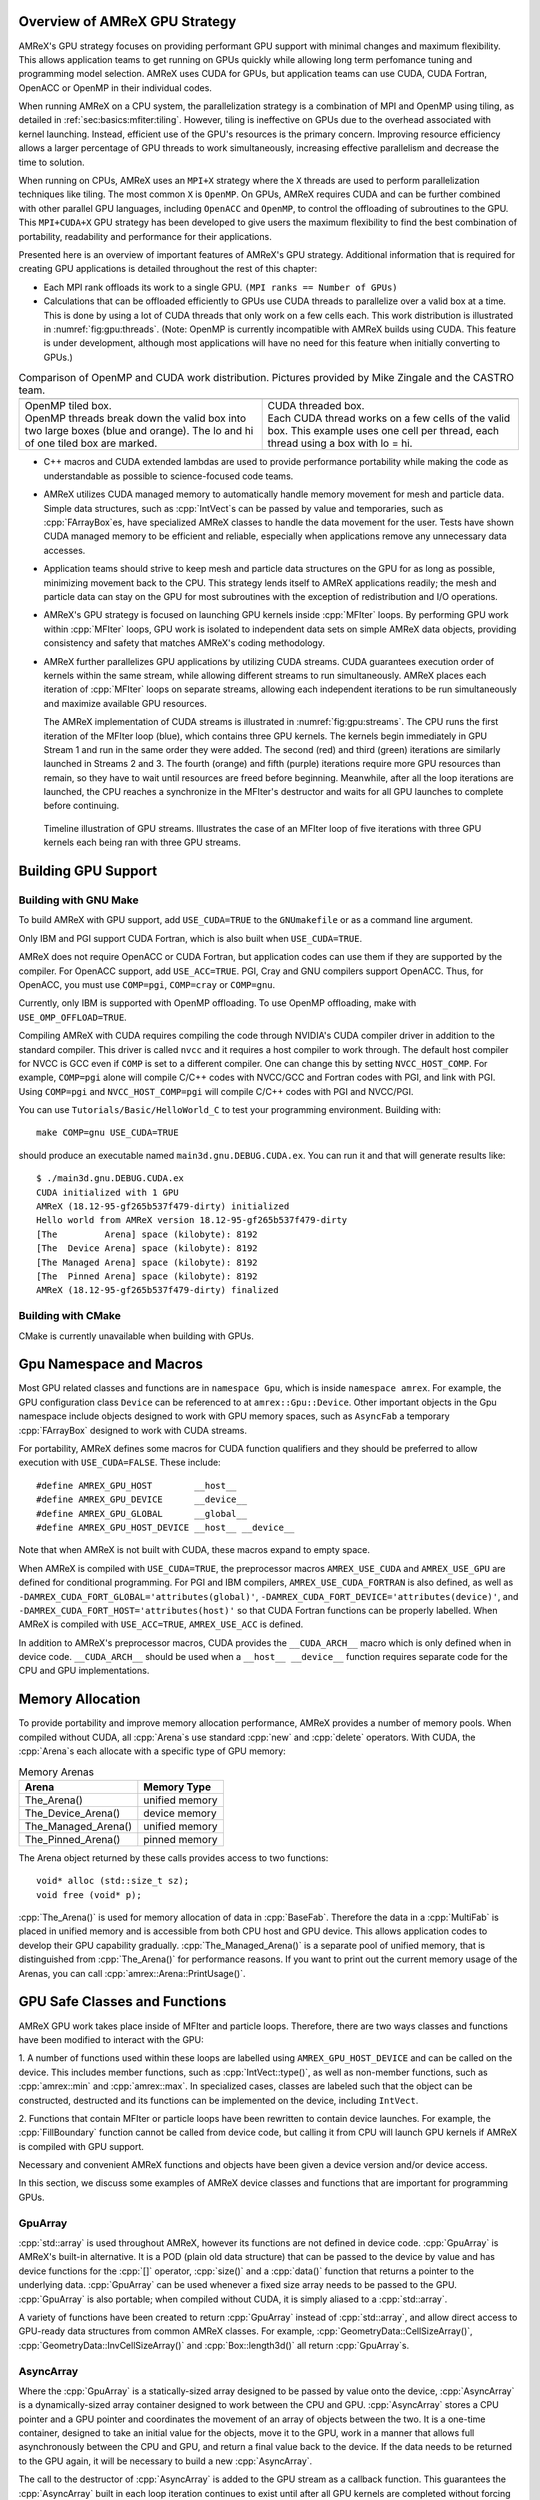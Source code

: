 .. role:: cpp(code)
   :language: c++

.. role:: fortran(code)
   :language: fortran

.. _sec:gpu:overview:

Overview of AMReX GPU Strategy
==============================

AMReX's GPU strategy focuses on providing performant GPU support
with minimal changes and maximum flexibility.  This allows 
application teams to get running on GPUs quickly while allowing
long term perfomance tuning and programming model selection.  AMReX
uses CUDA for GPUs, but application teams can use CUDA, CUDA 
Fortran, OpenACC or OpenMP in their individual codes.

When running AMReX on a CPU system, the parallelization strategy is a
combination of MPI and OpenMP using tiling, as detailed in
:ref:`sec:basics:mfiter:tiling`. However, tiling is ineffective on GPUs
due to the overhead associated with kernel launching.  Instead, 
efficient use of the GPU's resources is the primary concern.  Improving
resource efficiency allows a larger percentage of GPU threads to work
simultaneously, increasing effective parallelism and decrease the time
to solution. 

When running on CPUs, AMReX uses an ``MPI+X`` strategy where the ``X``
threads are used to perform parallelization techniques like tiling.
The most common ``X`` is ``OpenMP``.  On GPUs, AMReX requires CUDA and
can be further combined with other parallel GPU languages, including
``OpenACC`` and ``OpenMP``, to control the offloading of subroutines
to the GPU.  This ``MPI+CUDA+X`` GPU strategy has been developed
to give users the maximum flexibility to find the best combination of
portability, readability and performance for their applications. 

Presented here is an overview of important features of AMReX's GPU strategy.
Additional information that is required for creating GPU applications is
detailed throughout the rest of this chapter: 

- Each MPI rank offloads its work to a single GPU. ``(MPI ranks == Number of GPUs)`` 

- Calculations that can be offloaded efficiently to GPUs use CUDA threads
  to parallelize over a valid box at a time.  This is done by using a lot
  of CUDA threads that only work on a few cells each. This work
  distribution is illustrated in :numref:`fig:gpu:threads`.
  (Note: OpenMP is currently incompatible with AMReX builds using CUDA.
  This feature is under development, although most applications will 
  have no need for this feature when initially converting to GPUs.)

.. |a| image:: ./GPU/gpu_2.png
       :width: 100%

.. |b| image:: ./GPU/gpu_3.png
       :width: 100%

.. _fig:gpu:threads:

.. table:: Comparison of OpenMP and CUDA work distribution. Pictures provided by Mike Zingale and the CASTRO team.

   +-----------------------------------------------------+------------------------------------------------------+
   |                        |a|                          |                        |b|                           |
   +-----------------------------------------------------+------------------------------------------------------+
   | | OpenMP tiled box.                                 | | CUDA threaded box.                                 |
   | | OpenMP threads break down the valid box           | | Each CUDA thread works on a few cells of the       |
   |   into two large boxes (blue and orange).           |   valid box. This example uses one cell per          |
   |   The lo and hi of one tiled box are marked.        |   thread, each thread using a box with lo = hi.      |
   +-----------------------------------------------------+------------------------------------------------------+

- C++ macros and CUDA extended lambdas are used to provide performance
  portability while making the code as understandable as possible to
  science-focused code teams.

- AMReX utilizes CUDA managed memory to automatically handle memory 
  movement for mesh and particle data.  Simple data structures, such
  as :cpp:`IntVect`\s can be passed by value and temporaries, such as
  :cpp:`FArrayBox`\es, have specialized AMReX classes to handle the
  data movement for the user.  Tests have shown CUDA managed memory
  to be efficient and reliable, especially when applications remove
  any unnecessary data accesses.

- Application teams should strive to keep mesh and particle data structures
  on the GPU for as long as possible, minimizing movement back to the CPU.
  This strategy lends itself to AMReX applications readily; the mesh and
  particle data can stay on the GPU for most subroutines with the exception
  of redistribution and I/O operations.

- AMReX's GPU strategy is focused on launching GPU kernels inside 
  :cpp:`MFIter` loops.  By performing GPU work within :cpp:`MFIter`
  loops, GPU work is isolated to independent data sets on simple AMReX data
  objects, providing consistency and safety that matches AMReX's coding
  methodology.

- AMReX further parallelizes GPU applications by utilizing CUDA streams.
  CUDA guarantees execution order of kernels within the same stream, while
  allowing different streams to run simultaneously. AMReX places each iteration
  of :cpp:`MFIter` loops on separate streams, allowing each independent
  iterations to be run simultaneously and maximize available GPU resources.

  The AMReX implementation of CUDA streams is illustrated in :numref:`fig:gpu:streams`.
  The CPU runs the first iteration of the MFIter loop (blue), which contains three
  GPU kernels.  The kernels begin immediately in GPU Stream 1 and run in the same
  order they were added. The second (red) and third (green) iterations are similarly
  launched in Streams 2 and 3. The fourth (orange) and fifth (purple) iterations
  require more GPU resources than remain, so they have to wait until resources are
  freed before beginning. Meanwhile, after all the loop iterations are launched, the
  CPU reaches a synchronize in the MFIter's destructor and waits for all GPU launches
  to complete before continuing. 

.. raw:: latex

   \begin{center}

.. _fig:gpu:streams:

.. figure:: ./GPU/Streams.png

   Timeline illustration of GPU streams. Illustrates the case of an
   MFIter loop of five iterations with three GPU kernels each being
   ran with three GPU streams.

.. raw:: latex

   \end{center}

.. _sec:gpu:build:

Building GPU Support
====================

Building with GNU Make
----------------------

To build AMReX with GPU support, add ``USE_CUDA=TRUE`` to the 
``GNUmakefile`` or as a command line argument.

Only IBM and PGI support CUDA Fortran, which is also built when
``USE_CUDA=TRUE``.

AMReX does not require OpenACC or CUDA Fortran, but application codes
can use them if they are supported by the compiler.  For OpenACC support, add
``USE_ACC=TRUE``.  PGI, Cray and GNU compilers support OpenACC.  Thus, 
for OpenACC, you must use ``COMP=pgi``, ``COMP=cray`` or ``COMP=gnu``.

Currently, only IBM is supported with OpenMP offloading. To use OpenMP
offloading, make with ``USE_OMP_OFFLOAD=TRUE``.

Compiling AMReX with CUDA requires compiling the code through NVIDIA's 
CUDA compiler driver in addition to the standard compiler.  This driver
is called ``nvcc`` and it requires a host compiler to work through. 
The default host compiler for NVCC is GCC even if ``COMP`` is set to 
a different compiler.  One can change this by setting ``NVCC_HOST_COMP``.
For example, ``COMP=pgi`` alone will compile C/C++ codes with NVCC/GCC
and Fortran codes with PGI, and link with PGI.  Using ``COMP=pgi`` and 
``NVCC_HOST_COMP=pgi`` will compile C/C++ codes with PGI and NVCC/PGI.

You can use ``Tutorials/Basic/HelloWorld_C`` to test your programming
environment.  Building with:

.. highlight:: console

::

   make COMP=gnu USE_CUDA=TRUE

should produce an executable named ``main3d.gnu.DEBUG.CUDA.ex``.  You
can run it and that will generate results like:

.. highlight:: console

::

   $ ./main3d.gnu.DEBUG.CUDA.ex 
   CUDA initialized with 1 GPU
   AMReX (18.12-95-gf265b537f479-dirty) initialized
   Hello world from AMReX version 18.12-95-gf265b537f479-dirty
   [The         Arena] space (kilobyte): 8192
   [The  Device Arena] space (kilobyte): 8192
   [The Managed Arena] space (kilobyte): 8192
   [The  Pinned Arena] space (kilobyte): 8192
   AMReX (18.12-95-gf265b537f479-dirty) finalized

Building with CMake
-------------------

CMake is currently unavailable when building with GPUs.

.. ===================================================================

.. _sec:gpu:namespace:

Gpu Namespace and Macros
========================

Most GPU related classes and functions are in ``namespace Gpu``,
which is inside ``namespace amrex``. For example, the GPU configuration
class ``Device`` can be referenced to at ``amrex::Gpu::Device``. Other
important objects in the Gpu namespace include objects designed to work
with GPU memory spaces, such as ``AsyncFab`` a temporary
:cpp:`FArrayBox` designed to work with CUDA streams. 

For portability, AMReX defines some macros for CUDA function qualifiers
and they should be preferred to allow execution with ``USE_CUDA=FALSE``.
These include:

.. highlight:: c++

::

   #define AMREX_GPU_HOST        __host__
   #define AMREX_GPU_DEVICE      __device__
   #define AMREX_GPU_GLOBAL      __global__
   #define AMREX_GPU_HOST_DEVICE __host__ __device__

Note that when AMReX is not built with CUDA, these macros expand to
empty space.

When AMReX is compiled with ``USE_CUDA=TRUE``, the preprocessor 
macros ``AMREX_USE_CUDA`` and ``AMREX_USE_GPU`` are defined for 
conditional programming.  For PGI and IBM compilers, 
``AMREX_USE_CUDA_FORTRAN`` is also defined, as well as
``-DAMREX_CUDA_FORT_GLOBAL='attributes(global)'``,
``-DAMREX_CUDA_FORT_DEVICE='attributes(device)'``, and
``-DAMREX_CUDA_FORT_HOST='attributes(host)'`` so that CUDA Fortran
functions can be properly labelled.  When AMReX is compiled with
``USE_ACC=TRUE``, ``AMREX_USE_ACC`` is defined.

In addition to AMReX's preprocessor macros, CUDA provides the 
``__CUDA_ARCH__`` macro which is only defined when in device code.
``__CUDA_ARCH__`` should be used when a ``__host__ __device__``
function requires separate code for the CPU and GPU implementations.

.. ===================================================================

.. _sec:gpu:memory:

Memory Allocation
=================

To provide portability and improve memory allocation performance,
AMReX provides a number of memory pools.  When compiled without
CUDA, all :cpp:`Arena`\ s use standard :cpp:`new` and :cpp:`delete`
operators. With CUDA, the :cpp:`Arena`\ s each allocate with a
specific type of GPU memory:

.. raw:: latex

    \begin{center}

.. _tab:gpu:arena:

.. table:: Memory Arenas

    +---------------------+------------------+
    | Arena               |    Memory Type   |
    +=====================+==================+
    | The_Arena()         |  unified memory  | 
    +---------------------+------------------+
    | The_Device_Arena()  |  device memory   | 
    +---------------------+------------------+
    | The_Managed_Arena() |  unified memory  | 
    +---------------------+------------------+
    | The_Pinned_Arena()  |  pinned memory   | 
    +---------------------+------------------+

.. raw:: latex

    \end{center}

The Arena object returned by these calls provides access
to two functions:

.. highlight:: c++

::

   void* alloc (std::size_t sz);
   void free (void* p);

:cpp:`The_Arena()` is used for memory allocation of data in
:cpp:`BaseFab`.  Therefore the data in a :cpp:`MultiFab` is placed in
unified memory and is accessible from both CPU host and GPU device.  
This allows application codes to develop their GPU capability
gradually.  :cpp:`The_Managed_Arena()` is a separate pool of
unified memory, that is distinguished from :cpp:`The_Arena()` for 
performance reasons.  If you want to print out the current memory usage
of the Arenas, you can call :cpp:`amrex::Arena::PrintUsage()`.

.. ===================================================================

.. _sec:gpu:classes:

GPU Safe Classes and Functions
==============================

AMReX GPU work takes place inside of MFIter and particle loops. 
Therefore, there are two ways classes and functions have been modified 
to interact with the GPU: 

1. A number of functions used within these loops are labelled using
``AMREX_GPU_HOST_DEVICE`` and can be called on the device. This includes member 
functions, such as :cpp:`IntVect::type()`, as well as non-member functions,
such as :cpp:`amrex::min` and :cpp:`amrex::max`. In specialized cases,
classes are labeled such that the object can be constructed, destructed 
and its functions can be implemented on the device, including ``IntVect``.

2. Functions that contain MFIter or particle loops have been rewritten
to contain device launches. For example, the :cpp:`FillBoundary`
function cannot be called from device code, but calling it from
CPU will launch GPU kernels if AMReX is compiled with GPU support. 

Necessary and convenient AMReX functions and objects have been given a device
version and/or device access.

In this section, we discuss some examples of AMReX device classes and functions 
that are important for programming GPUs.


GpuArray
--------

:cpp:`std::array` is used throughout AMReX, however its functions are not defined
in device code. :cpp:`GpuArray` is AMReX's built-in alternative. It is a POD (plain old
data structure) that can be passed to the device by value and has device functions
for the :cpp:`[]` operator, :cpp:`size()` and a :cpp:`data()` function that returns a
pointer to the underlying data. :cpp:`GpuArray` can be used whenever a fixed size array
needs to be passed to the GPU.  :cpp:`GpuArray` is also portable; when compiled without
CUDA, it is simply aliased to a :cpp:`std::array`.

A variety of functions have been created to return :cpp:`GpuArray` instead of :cpp:`std::array`,
and allow direct access to GPU-ready data structures from common AMReX classes. For example,
:cpp:`GeometryData::CellSizeArray()`, :cpp:`GeometryData::InvCellSizeArray()`
and :cpp:`Box::length3d()` all return :cpp:`GpuArray`\s.

.. _sec:gpu:classes:asyncarray:


AsyncArray
----------

Where the :cpp:`GpuArray` is a statically-sized array designed to be passed
by value onto the device, :cpp:`AsyncArray` is a dynamically-sized array
container designed to work between the CPU and GPU. :cpp:`AsyncArray`
stores a CPU pointer and a GPU pointer and coordinates the movement of an
array of objects between the two.  It is a one-time container, designed to
take an initial value for the objects, move it to the GPU, work in a manner that
allows full asynchronously between the CPU and GPU, and return a final value
back to the device.  If the data needs to be returned to the GPU again, it will
be necessary to build a new :cpp:`AsyncArray`.

The call to the destructor of :cpp:`AsyncArray` is added to the GPU stream as
a callback function. This guarantees the :cpp:`AsyncArray` built in each loop
iteration continues to exist until after all GPU kernels are completed without
forcing the code to become serialized. The resulting :cpp:`AsyncArray` class
is "Async-safe", meaning it can be safely used in asynchronous code regions
that contain both CPU work and GPU launches, including :cpp:`MFIter` loops.

:cpp:`AsyncArray` is also portable. When built without ``USE_CUDA``, the
object only stores and handles the CPU version of the data.

A :cpp:`AsyncArray` is used by constructing it from a reference to a host
object containing an initial value, retrieving the associated device pointer,
passing the pointer into an device function and copying the final value back
to the CPU. An example using :cpp:`AsyncArray` is given below, which finds 
the avarage value of all the boundary cells of a :cpp:`MultiFab`: 

.. highlight:: c++

::

    // Previously defined MultiFab "multiFab".
    // Find the average value of boundary cells.
    {
        Real avg_val = 0;
        AsyncArray<Real> a_avg(&avg_val, 1);     // Build AsyncArray
        Real* d_avg = a_avg.data(); 		      // Get associated device ptr.

        long total_cells = 0;

        for (MFIter mfi(multiFab); mfi.isValid(); ++mfi)
        {
            const Box& gbx = mfi.fabbox();
            const Box& vbx = mfi.validbox();
            BoxList blst = amrex::boxDiff(gbx,vbx);
            const int nboxes = blst.size();
            if (nboxes > 0)
            {
                // Create AsyncArray for boxes describing boundary and
                //    obtain associated device pointer.
                AsyncArray<Box> async_boxes(blst.data().data(), nboxes);
                Box const* pboxes = async_boxes.data();

                long ncells = 0;
                for (const auto& b : blst) {
                    ncells += b.numPts();
                }
                total_cells += ncells;

                const FArrayBox* fab = multiFab.fabPtr(mfi);
                amrex::ParallelFor ( ncells,
                [=] AMREX_GPU_DEVICE(long icell)
                {
                    // Use async_boxes to calc cell for this thread.
                    const Dim3 cell = amrex::getCell(pboxes, nboxes, icell).dim3();
                    for (int n = strt_comp; n < strt_comp+ncomp; ++n)
                    {
                        *d_avg += fab(cell.x,cell.y,cell.z,n);   // Add cell value to total.
                    }
                });

            }
        }
        a_avg.copyToHost(&avg_val, 1);         // Return d_avg value to host in avg_val.

        avg_val = avg_val / total_cells; 
    }

Note that there are two :cpp:`AsyncArray`\s: one which is constructed outside
the :cpp:`MFIter` loop and stores the sum of the cell values and one that is
constructed inside that stores the data from the :cpp:`BoxArray` that
defines the boundary. :cpp:`avg_val` needs to be returned after the sum of
cell values is completed, so an explicit call to :cpp:`copyToHost` is made
after the loop, but the :cpp:`async_boxes` is only used on the device, so no
return call is needed.


ManagedVector
-------------

AMReX also provides a dynamic memory allocation object for GPU managed memory:
:cpp:`Gpu::ManagedVector`.  This class behaves identically to an
:cpp:`amrex::Vector`, (see :ref:`sec:basics:vecandarr`), except the vector's 
allocator has been changed to allocate and deallocate its data in CUDA
managed memory whenever ``USE_CUDA=TRUE``.

While the data is managed and available on GPUs, the member functions of
:cpp:`Gpu::ManagedVector` are not. To use the data on the GPU, it is
necessary to pass the underlying data pointer to the GPU. The managed data
pointer can be accessed using the :cpp:`data()` member function. 

Be aware: resizing of dynamically allocated memory on the GPU is unsupported.
All resizing of the vector should be done on the CPU, in a manner that avoids
race conditions with concurrent GPU kernels.

Also note: :cpp:`Gpu::ManagedVector` is not Async-safe.  It cannot be safely
constructed inside of an MFIter loop with GPU kernels and great care should
be used when accessing :cpp:`Gpu::ManagedVector` data on GPUs to avoid race
conditions.


CUDA's Thrust Vectors 
---------------------

CUDA's Thrust library can also be used to manage dynamically sized data sets.
However, if Thrust is used directly in AMReX code, it will be unable to compile
for cases when ``USE_CUDA=FALSE``.  To alleviate this issue, 
:cpp:`thrust::host_vector` and :cpp:`thrust::device_vector` have been wrapped
into the AMReX classes :cpp:`Gpu::HostVector` and :cpp:`Gpu::DeviceVector`.
When ``USE_CUDA=FALSE``, these classes revert to AMReX's Vector class. When 
``USE_CUDA=TRUE``, these classes become the corresponding Thrust vector.

Just like with Thrust vectors, :cpp:`HostVector` and :cpp:`DeviceVector` cannot 
be directly used on the device. For convenience, the :cpp:`dataPtr()` member
function has been altered to implement :cpp:`thrust::raw_pointer_cast` and 
return the raw data pointer which can be used to access the vector's underlying
data on the GPU.

It has proven useful to have a version of Thrust's :cpp:`device_vector` 
that uses CUDA managed memory. This is provided by :cpp:`Gpu::ManagedDeviceVector`. 

:cpp:`thrust::copy` is also commonly used in AMReX applications. It can be
implemented portably using :cpp:`Gpu::thrust_copy`. 

:cpp:`Gpu::DeviceVector` and :cpp:`Gpu::ManagedDeviceVector` are configured to 
use the memory Arenas provided by AMReX (see :ref:`sec:gpu:memory:`). This
means that you can create temporary versions of these containers on-the-fly
without needing to performance expensive device memory allocate and free
operations. 

amrex::min and amrex::max
-------------------------

GPU versions of ``std::min`` and ``std::max`` are not provided in CUDA.
So, AMReX provides a templated :cpp:`min` and :cpp:`max` with host and 
device versions to allow functionality on GPUs. Invoke the explicitly 
namespaced :cpp:`amrex::min(A, B)` or :cpp:`amrex::max(x, y)` to use the 
GPU safe implementations. These functions are variadic, so they can take
any number of arguments and can be invoked with any standard data type. 


MultiFab Reductions
-------------------

AMReX provides functions for performing standard reduction operations on 
:cpp:`MultiFabs`, including :cpp:`MultiFab::sum` and :cpp:`MultiFab::max`.
When ``USE_CUDA=TRUE``, these functions automatically implement the 
corresponding reductions on GPUs in an efficient manner.

Function templates :cpp:`amrex::ReduceSum`, :cpp:`amrex::ReduceMin` and
:cpp:`amrex::ReduceMax` can be used to implement user-defined reduction
functions over :cpp:`MultiFab`\ s. These same templates are implemented 
in the :cpp:`MultiFab` functions, so they can be used as a reference to
build a custom reduction. For example, the :cpp:`MultiFab:Dot` 
implementation is reproduced here:

.. highlight:: c++

::

    Real sm = amrex::ReduceSum(x, y, nghost,
    [=] AMREX_GPU_HOST_DEVICE (Box const& bx, FArrayBox const& xfab, FArrayBox const& yfab) -> Real
    {
        return xfab.dot(bx,xcomp,yfab,bx,ycomp,numcomp);
    });

    if (!local) ParallelAllReduce::Sum(sm, ParallelContext::CommunicatorSub());

    return sm;

:cpp:`amrex::ReduceSum` takes two :cpp:`MultiFab`\ s, ``x`` and ``y`` and
returns the sum of the value returned from the given lambda function.
In this case, :cpp:`BaseFab::dot` is returned, yielding a sum of the
dot product of each local pair of :cpp:`BaseFab`\ s. Finally, 
:cpp:`ParallelAllReduce` is used to sum the dot products across all
MPI ranks and return the total dot product of the two
:cpp:`MultiFab`\ s.

To implement a different reduction, replace the code block inside the
lambda function with the operation that should be applied, being sure
to return the value to be summed, minimized, or maximized.  The reduction
templates have a few different interfaces to accomodate a variety of 
reductions.  The :cpp:`amrex::ReduceSum` reduction template has varieties
that take either one, two or three ::cpp:`MultiFab`\ s. 
:cpp:`amrex::ReduceMin` and :cpp:`amrex::ReduceMax` can take either one
or two.


Box, IntVect and IndexType
--------------------------

In AMReX, :cpp:`Box`, :cpp:`IntVect` and :cpp:`IndexType` 
are classes for representing indices.  These classes and most of 
their member functions, including constructors and destructors,
have both host and device versions.  They can be used freely
in device code.


Geometry
--------

AMReX's :cpp:`Geometry` class is not a GPU safe class.  However, we often need
to use geometric information such as cell size and physical coordinates
in GPU kernels.  To utilize :cpp:`Geometry` on the GPUs, the data is copied
into a GPU safe class that can be passed by value to GPU kernels. This class 
is called :cpp:`GeometryData`, which is created by calling :cpp:`Geometry::data()`.
The accessor functions of :cpp:`GeometryData` are identical to :cpp:`Geometry`.

.. One limitation of this strategy is that :cpp:`Geometry` cannot be changed
   on the device. :cpp:`GeometryData` holds a disposable copy of the data that 
   does not synchronize with :cpp:`Geometry` after use. Therefore, only change 
   :cpp:`Geometry` on the CPU and outside of MFIter loops with GPU kernels to
   avoid race conditions.

.. _sec:gpu:classes:basefab:


BaseFab, FArrayBox, IArrayBox and AsyncFab
------------------------------------------

:cpp:`BaseFab<T>`, :cpp:`IArrayBox` and :cpp:`FArrayBox`
have some GPU support.  They cannot be constructed in device code, but
a pointer to them can be passed to GPU kernels from CPU code.  Many
of their member functions can be used in device code as long as they
have been allocated in device memory. Some of the device member
functions include :cpp:`view`, :cpp:`dataPtr`, :cpp:`box`, 
:cpp:`nComp`, and :cpp:`setVal`.

All :cpp:`BaseFab<T>` objects in :cpp:`FabArray<FAB>` are allocated in
unified memory, including :cpp:`IArrayBox` and :cpp:`FArrayBox`, which are
derived from :cpp:`BaseFab`. A :cpp:`BaseFab<T>` object created 
on the stack in CPU code cannot be used in GPU device code, because
the object is in CPU memory.  However, a :cpp:`BaseFab` created with
:cpp:`new` on the heap is GPU safe, because :cpp:`BaseFab` has its own
overloaded :cpp:`operator new` that allocates memory from
:cpp:`The_Arena()`, a managed memory arena.  For example,

.. highlight:: c++

::

    // We are in CPU code

    FArrayBox cpu_fab(box,ncomp);
    // FArrayBox* p_cpu_fab = &(cpu_fab) cannot be used in GPU device code!

    FArrayBox* p_gpu_fab = new FArrayBox(box,ncomp);
    // FArrayBox* p_gpu_fab can be used in GPU device code.

Temporary :cpp:`FArrayBox`\es are also available for GPU work through the 
:cpp:`AsyncFab` class.  :cpp:`AsyncFab`\s are async-safe and should be used
whenever a temporary :cpp:`FArrayBox` is needed for intermediate calculations
on the GPU.

It behaves similarly to the :ref:`sec:gpu:classes:asyncarray`.  It contains
pointers for the CPU and GPU :cpp:`FArrayBox` and storage for the associated
metadata to minimize data movement.  The :cpp:`AsyncFab` is async-safe and can
be used inside of an :cpp:`MFIter` loop without reducing CPU-GPU asynchronicity.
It is portable, reducing to a simple :cpp:`FArrayBox` pointer when ran without
CUDA.  An example of using :cpp:`AsyncFab` is given below:

.. highlight:: c++

::

   for (MFIter mfi(some_multifab); mfi.isValid(); ++mfi)
   {
      const Box& bx = mfi.validbox();

      // Create temporary FAB with given box & number of components.
      AsyncFab q_box(bx, 1);
      FArrayBox* q_fab = q_box.fabPtr();  // Get device pointer to fab.

      amrex::launch(bx,
      {
          Calcs q_fab 
      });

      amrex::launch(bx,
      {
          Uses q_fab
      });

      q_box.clear();  // Added to the stream's kernel launch stack.
                      // So, q_box remains until completed.

      amrex::launch(bx,
      {
          More work w/o q_fab.
      }
   }


MultiFabs and Accessing FArrayBoxes 
-----------------------------------

:cpp:`MultiFabs` CANNOT be constructed or moved onto the GPU.  However,
the underlying :cpp:`FArrayBox`\es are automatically managed during the
:cpp:`MultiFab`\'s construction.  The associated metadata has two copies,
one on the CPU and one managed copy designed to live on the GPU, each 
accessed with a different :cpp:`MultiFab` member function. Users should
always use the appropriate accessor to minimize data movement and
optimize performance.

To access the CPU :cpp:`FArrayBox` reference, use :cpp:`operator[]`.

To access the GPU :cpp:`FArrayBox` managed pointer, use :cpp:`fabPtr()`. 

.. highlight:: c++

::

    // Multifab mf( .... );

    for (MFIter mfi(mf); mfi.isValid(); ++mfi)
    {
        FArrayBox& fab = mf[mfi];                // CPU version.
        FArrayBox* d_fab_ptr = mf.fabPtr(mfi);   // GPU version.
    }

.. ===================================================================

.. _sec:gpu:launch:


Kernel Launch
=============

In this section, how to offload work to the GPU will be demonstrated.
AMReX supports offloading work with CUDA, CUDA Fortran, OpenACC or OpenMP. 

When using CUDA, AMReX provides users with portable C++ function calls or
C++ macros that launch a user-defined lambda function.  When compiled without CUDA,
the lambda function is ran on the CPU. When compiled with CUDA, the launch function
prepares and launches the lambda function on the GPU. The preparation includes
calculating the appropriate number of blocks and threads, selecting the CUDA stream
and defining the appropriate work chunk for each CUDA thread. 

When using OpenACC or OpenMP offloading pragmas, the users add the appropriate
pragmas to their work loops and functions to offload to the GPU.  These work
in conjunction with AMReX's internal CUDA-based memory management, described
earlier, to ensure the required data is available on the GPU when the offloaded
function is executed.

The available launch schema are presented here in three categories: launching
nested loops over `Box`/es or 1D arrays, launching generic work and launching using
OpenACC or  OpenMP pragmas. The latest versions of the examples used in this section
of the documentation can be found in the AMReX source code at ``amrex/Tutorials/GPU/Launch``.
Users should also refer to Chapter :ref:`Chap:Basics` as needed for information about basic
AMReX classes.

AMReX also recommends writing primary floating point operation kernels in C++
using AMReX's :cpp:`Array4` object syntax.  It converts the 1D floating point data 
array into a simple to understand 3D loop structure, similar in appearance to Fortran,
while maintaining performance.  The details can be found in :ref:`C++ Kernel <sec:basics:cppkernel>`.

.. Overview table???

Launching C++ nested loops
--------------------------

The most common AMReX work construct is a set of nested loops over
the cells in a box. AMReX provides C++ functions and macro equivalents to port nested
loops efficiently onto the GPU.  There are 3 different nested loop GPU
launches: a 4D launch for work over a box and a number of components, a 3D
launch for work over a box and a 1D launch for work over a number of arbitrary elements. 
Each of these launches provides a performance portable set of nested loops for
both CPU and GPU applications.

These loop launches should only be used when each iteration of the nested loop is
independent of other iterations.  When running on GPUs, loops with a dependent
ordering would run substanitally slower, due to the need for appropriate atomic
operations across the GPU threads.  Therefore, these launches have been marked
with ``AMREX_PRAGMA_SIMD`` when using the CPU and they should only be used for
``simd``-capable nested loops.  Calculations that cannot vectorize should be rewritten
whereever possible to allow efficient utilization of GPU hardware.

However, it is important for applications to use these launches whenever appropriate
because they contain numerous optimizations for both CPU and GPU variations of nested
loops.  For example, on the GPU the spatial coordinate loops are reduced to a single
loop and the component loop is moved to these inner most loop.  AMReX's launch functions
apply the appropriate optimizations for ``USE_CUDA=TRUE`` and ``USE_CUDA=FALSE`` in a
compact and readable format.  Failing to use the nested loop launches where appropriate
eliminate these optimizations and reduce performance on CPU, GPU or both systems. 

AMReX also provides a variation of the launch function that is implemented as a
C++ macro.  It behaves identically to the function, but hides the lambda function 
from to the user.  There are some subtle differences between the two implementations,
that will be discussed.  It is up to the user to select which version they would like
to use.  For simplicity, the function variation will be discussed throughout the rest of
this documenation, however all code snippets will also include the macro variation
for reference.

A 4D example of the launch function, ;cpp:`amrex::ParallelFor`, is given here: 

.. highlight:: c++

::

    for (MFIter mfi(mf,TilingIfNotGPU()); mfi.isValid(); ++mfi)
    {
        const Box& bx = mfi.tilebox();
        Array4<Real> const& fab = mf.array(mfi);
        int ncomp = mf.nComp();

        amrex::ParallelFor(bx, ncomp,
        [=] AMREX_GPU_DEVICE (int i, int j, int k, int n)
        {
            fab(i,j,k,n) += 1.;
        });

        /* MACRO VARIATION:
        /
        /   AMREX_PARALLEL_FOR_4D ( bx, ncomp, i, j, k, n,
        /   {
        /       fab(i,j,k,n) += 1.;
        /   });
        */
    }

This code works whether it is compiled for GPUs or CPUs. :cpp:`TilingIfNotGPU()`
returns ``false`` in the GPU case to turn off tiling and maximize the amount of
work given to the GPU in each launch. When tiling is off, :cpp:`tilebox()`
returns the :cpp:`validbox()`.  The :cpp:`BaseFab::array()` function returns a
lightweight :cpp:`Array4` object that defines access to the underlying :cpp:`FArrayBox`
data.  The :cpp:`Array4`\s is then captured by the C++ lambda functions defined in the
launch function.

``amrex::ParallelFor()`` expands into different variations of a quadruply-nested 
:cpp:`for` loop depending dimensionality and whether it is being implemented on CPU or GPU. 
The best way to understand this macro is to take a look at the 4D :cpp:`amrex::ParallelFor`
that is implemented when ``USE_CUDA=FALSE``. A simplified version is reproduced here:

.. highlight:: c++

::

    void ParallelFor (Box const& box, int ncomp, /* LAMBDA FUNCTION */)
    {
        const Dim3 lo = amrex::lbound(box);
        const Dim3 hi = amrex::ubound(box);

        for (int n = 0; n < ncomp; ++n) {
            for (int z = lo.z; z <= hi.z; ++z) {
            for (int y = lo.y; y <= hi.y; ++y) {
            AMREX_PRAGMA_SIMD
            for (int x = lo.x; x <= hi.x; ++x) {
                /* LAUNCH LAMBDA FUNCTION (x,y,z,n) */
            }}}
        }
    }

:cpp:`amrex::ParallelFor` takes a :cpp:`Box` and a number of components, which define the bounds 
of the quadruply-nested :cpp:`for` loop, and a lambda function to run on each iteration of the
nested loop.  The lambda function takes the loop iterators as parameters, allowing the current 
cell to be indexed in the lambda.  In addition to the loop indices, the lambda function captures
any necessary objects defined in the local scope.  CUDA lambda functions can only capture
by value, as the information must be able to be copied onto the device.  Therefore, any local
objects used in the lambda function must be non-reference objects, such as pointers.

In this example, the lambda function captures a :cpp:`Array4` object, ``fab``, that defines how
to access the :cpp:`FArrayBox`.  The macro uses ``fab`` to increment the value of each cell
within the :cpp:`Box bx`.  If ``USE_CUDA=TRUE``, this incrementation is performed on the GPU,
with GPU optimized loops.

This 4D launch can also be used to work over any sequential set of components, by passing the
number of consecutive components and adding the iterator to the starting component: 
:cpp:`fab(i,j,k,n_start+n)`.

The 3D variation of the loop launch does not include a component loop and has the syntax
shown here:

.. highlight:: c++

::

    for (MFIter mfi(mf,TilingIfNotGPU()); mfi.isValid(); ++mfi)
    {
        const Box& bx = mfi.tilebox();
        Array4<Real> const& fab = mf.array(mfi);
        amrex::ParallelFor(bx,
        [=] AMREX_GPU_DEVICE (int i, int j, int k)
        {
            fab(i,j,k) += 1.;
        });

        /* MACRO VARIATION:
        /
        /   AMREX_PARALLEL_FOR_3D ( bx, i, j, k,
        /   {
        /       fab(i,j,k) += 1.;
        /   });
        */
    }

The 3D loop launch can be used on a single component by calling the ``fab`` with a fixed 
component index: :cpp:`fab(i,j,k,0)`.

Finally, a 1D version is available for looping over a number of elements, such as particles.
An example of a 1D function launch is given here:

.. highlight:: c++

::

    for (MFIter mfi(mf); mfi.isValid(); ++mfi)
    {
        FArrayBox& fab = mf[mfi];
        Real* AMREX_RESTRICT p = fab.dataPtr();
        const long nitems = fab.box().numPts() * mf.nComp();

        amrex::ParallelFor(nitems,
        [=] AMREX_GPU_DEVICE (long idx)
        {
            p[idx] += 1.;
        });

        /* MACRO VARIATION:
        /
        /   AMREX_PARALLEL_FOR_1D ( nitems, idx,
        /   {
        /       p[idx] += 1.;
        /   });
        */
    }

Instead of passing an :cpp:`Array4`, :cpp:`FArrayBox::dataPtr()` is called to obtain a
CUDA managed pointer to the :cpp:`FArrayBox` data.  This is an alternative way to access
the :cpp:`FArrayBox` data on the GPU. Instead of passing a :cpp:`Box` to define the loop
bounds, a :cpp:`long` or :cpp:`int` number of elements is passed to bound the single
:cpp:`for` loop.  This construct can be used to work on any contiguous set of memory by 
passing the number of elements to work on and indexing the pointer to the starting
element: :cpp:`p[idx + 15]`. 


Launching general kernels 
-------------------------

To launch more general work on the GPU, AMReX provides a standard launch function: 
:cpp:`amrex::launch`.  Instead of creating an optimized nested loops, this function
prepares the device launch based on a :cpp:`Box`, launches with an appropriate sized
GPU kernel and constructs a thread :cpp:`Box` that defines the work for each thread.
On the CPU, the thread :cpp:`Box` is set equal to the total launch :cpp:`Box`, so
tiling works as expected.  On the GPU, the thread :cpp:`Box` is a very small number
of cells (~1 to 5) to allow all GPU threads to be utilized effectively. 

An example of a generic function launch, including both a C++ and Fortran function
launch, is shown here: 

.. highlight:: c++

::

    for (MFIter mfi(mf,TilingIfNotGPU()); mfi.isValid(); ++mfi)
    {
        const Box& bx = mfi.tilebox();
        FArrayBox* fab = mf.fabPtr(mfi);

        amrex::launch(bx,
        [=] AMREX_GPU_DEVICE (Box const& tbx)
        {
            plusone_cudacpp(tbx, *fab);
            plusone_cudafort(BL_TO_FORTRAN_BOX(tbx),
                             BL_TO_FORTRAN_ANYD(*fab));
        }

        /* MACRO VARIATION
        /
        /   AMREX_LAUNCH_DEVICE_LAMBDA ( bx, tbx,
        /   {
        /       plusone_cudacpp(tbx, *fab);
        /       plusone_cudafort(BL_TO_FORTRAN_BOX(tbx),
        /                        BL_TO_FORTRAN_ANYD(*fab));
        /   });
    }

:cpp:`TilingIfNotGPU()` returns ``false`` in the GPU case to turn off
tiling and maximize the amount of work given to the GPU in each launch,
which substantially improves performance.  When tiling is off,
:cpp:`tilebox()` returns the :cpp:`validbox()` of the :cpp:`FArrayBox`
for that iteration.  The :cpp:`MultiFab::fabPtr` returns a CUDA managed
pointer to the current :cpp:`FArrayBox`, which is captured by the lambda
function.

:cpp:`amrex::launch` takes two arguments: a :cpp:`Box` denoting the
region to work over and the lambda function defining the work for each 
thread.  The lambda function is passed the thread :cpp:`Box`, which is 
calculated in the launch function and passed into the lambda. The user can
select the name of the thread :cpp:`Box`.  In this example, ``tbx`` was used.
Finally, the lambda also captures any local parameters needed to perform the
designated work.   CUDA lambda functions can only capture by value, as the
information must be able to be copied onto the device.  Therefore, any local
objects used in the lambda function must be non-reference objects, such as pointers.

In this example, both a C++ and a Fortran function are called.  These functions are
labeled device functions using ``AMREX_GPU_DEVICE`` and ``AMREX_CUDA_FORT_DEVICE``,
respectively, but are otherwise identical to what would be ran on CPUs.  In this
example, each cell is incremented by two, first from a C++ function and then from a
Fortran function.  There is no guarantee the C++ function completes on all cells of
a given :cpp:`FArrayBox` before the Fortran function is implemented, but because all
of the threads work on independent cells, there are no race conditions and the
calculation works as expected.


Offloading work using OpenACC or OpenMP pragmas
-----------------------------------------------

When using OpenACC or OpenMP with AMReX, the GPU offloading work is done
with pragmas placed on the nested loops. This leaves the :cpp:`MFIter` loop
largely unchanged.  An example GPU pragma based :cpp:`MFIter` loop that calls
a Fortran function is given here: 

.. highlight:: c++

::

    for (MFIter mfi(mf,TilingIfNotGPU()); mfi.isValid(); ++mfi)
    {
        const Box& bx = mfi.tilebox();
        FArrayBox& fab = mf[mfi];
        plusone_acc(BL_TO_FORTRAN_BOX(tbx),
                    BL_TO_FORTRAN_ANYD(fab));
    }

The :cpp:`MultiFab::operator[]` is used to get a reference to
:cpp:`FArrayBox` rather than using :cpp:`MultiFab::fabPtr` to get
a pointer, as suggested for CUDA kernels.  Using the reference
is optimal when passing pointers to kernels is not required,
which includes CPU code sections and pragma based GPU implementations.

The function ``plusone_acc`` is a CPU host function.  The reference
from :cpp:`operator[]` is a reference to a :cpp:`FArrayBox` in host
memory with data that has been placed in managed CUDA memory. 
``BL_TO_FORTRAN_BOX`` and ``BL_TO_FORTRAN_ANYD`` behave identically
to implementations used on the CPU.  These macros return the 
individual components of the AMReX C++ objects to allow passing to
the Fortran function.

The corresponding OpenACC labelled loop in ``plusone_acc`` is: 

.. highlight:: fortran 

::

    !dat = pointer to fab's managed data 

    !$acc kernels deviceptr(dat)
    do       k = lo(3), hi(3)
       do    j = lo(2), hi(2)
          do i = lo(1), hi(1)
             dat(i,j,k) = dat(i,j,k) + 1.0_amrex_real
          end do
       end do
    end do
    !$acc end kernels

Since the data pointer passed to ``plusone_acc`` points to 
unified memory, OpenACC can be told the data is available on the
device using the ``deviceptr`` construct.  For further details
about OpenACC programming, consult the OpenACC user's guide. 

The OpenMP implementation of this loop is similar, only requiring
changing the pragmas utilized to obtain the proper offloading. The
OpenMP labelled version of this loop is:

::
    !dat = pointer to fab's managed data

    !$omp target teams distribute parallel do collapse(3) schedule(static,1) is_device_ptr(dat)
    do       k = lo(3), hi(3)
       do    j = lo(2), hi(2)
          do i = lo(1), hi(1)
             dat(i,j,k) = dat(i,j,k) + 1.0_amrex_real
          end do
       end do
    end do

In this case, ``is_device_ptr`` is used to indicate that :cpp:`dat`
is available in device memory. For further details about programming
with OpenMP for GPU offloading, consult the OpenMP user's guide.


Kernel launch details
---------------------

CUDA kernel calls are asynchronous and they return before the kernel 
is finished on the GPU. So the :cpp:`MFIter` loop finishes iterating on
the CPU and is ready to move on to the next work before the actual 
work completes on the GPU.  To guarantee consistency,
there is an implicit device synchronization (a GPU barrier) in 
the destructor of :cpp:`MFIter`.  This ensures that all GPU work
inside of an :cpp:`MFIter` loop will complete before code outside of
the loop is executed. Any CUDA kernel launches made outside of an 
:cpp:`MFIter` loop must ensure appropriate device synchronization
occurs. This can be done by calling :cpp:`Gpu::Device::synchronize()`.

CUDA supports multiple streams and kernels. Kernels launched in the 
same stream are executed sequentially, but different streams of kernel
launches may be run in parallel.  For each iteration of :cpp:`MFIter`, 
AMReX uses a different CUDA stream (up to 16 streams in total).  
This allows each iteration of an :cpp:`MFIter` loop to run indepenently,
but in the expected sequence, and maximize the use of GPU parallelism.

However, AMReX uses the default CUDA stream outside of :cpp:`MFIter` loops. The
default stream implements implicit synchronization: it behaves as though a device
synchronization was called before and after each launch.  So, any launches
placed outside of an :cpp:`MFIter` loop will be fully synchronous across
both the CPU and the GPU.

Launching kernels with AMReX's launch macros or functions implement
a C++ lambda function. Lambdas functions used with CUDA have some 
restrictions the user must understand.  First, the function enclosing the
extended lamdba must not have private or protected access within its parent
class,  otherwise the code will not compile.  This can be fixed by changing
the access of the enclosing function to public. 

Another pitfall that must be considered: if the lambda function 
accesses a member of the enclosing class, the lambda function actually
captures :cpp:`this` pointer by value and accesses variables and functions
via :cpp:`this->`.  If the object is not accessible on GPU, the code will
not work as intended.  For example,

.. highlight:: c++

::

    class MyClass {
    public:
        Box bx;
        int m;                           // Unmanaged integer created on the host.
        void f () { 
            amrex::launch(bx,
            [=] AMREX_GPU_DEVICE (Box const& tbx)
            {
                printf("m = %d\n", m);   // Failed attempt to use m on the GPU.
            });
        }
    };

The function ``f`` in the code above will not work unless the :cpp:`MyClass`
object is in unified memory.  If it is undesirable to put the class into
unified memory, a local copy of the information can be created for the
lambda to capture. For example:

.. highlight:: c++

::

    class MyClass {
    public:
        Box bx;
        int m;
        void f () {
            int local_m = m;                  // Local temporary copy of m.
            amrex::launch(bx,
            [=] AMREX_GPU_DEVICE (Box const& tbx)
            {
                printf("m = %d\n", local_m);  // Lambda captures local_m by value.
            });
        }
    };

C++ macros have some important limitations. For example, commas outside
of a set of parentheses are interpreted by the macro, leading to errors such
as:

.. highlight:: c++

::

    AMREX_PARALLEL_FOR_3D (bx, tbx,
    {
        Real a, b;   <---- Error. Macro reads "{ Real a" as a parameter
                                                 and "b; }" as another.
        Real (a, b);    <----  Correct. Comma not interpreted by macro.
    });

Users that choose to implement the macro launches should be aware of the limitations
of C++ preprocessing macros to ensure GPU offloading is done properly.

Finally, AMReX's expected OpenMP strategy for GPUs is to utilize OpenMP
in CPU regions to maintain multi-threaded parallelism on work that cannot be
offloaded efficiently, while using CUDA independently in GPU regions.  
This means OpenMP pragmas need to be maintained when ``USE_CUDA=FALSE``
and turned off in locations CUDA is implemented when ``USE_CUDA=TRUE``.

This can currently be implemented in preparation for an OpenMP strategy and
users are highly encouraged to do so now.  This prevents having to track
down and label the appropriate OpenMP regions in the future and
clearly labels for readers that OpenMP and GPUs are not being used at the
same time.  OpenMP pragmas can be turned off using the conditional pragma
and :cpp:`Gpu::notInLaunchRegion()`, as shown below:

.. highlight:: c++

::

    #ifdef _OPENMP
    #pragma omp parallel if (Gpu::notInLaunchRegion())
    #endif

This should be added only to MFIter loops that contain GPU work.

.. _sec:gpu:example:


An Example of Migrating to GPU
==============================

The nature of GPU programming poses difficulties for a number
of common AMReX patterns, such as the one below:

.. highlight:: c++

::

   // Given MultiFab uin and uout
   FArrayBox q;
   for (MFIter mfi(uin); mfi.isValid(); ++mfi)
   {
       const Box& vbx = mfi.validbox();
       const Box& gbx = amrex::grow(vbx,1);
       q.resize(gbx);

       // Do some work with uin[mfi] as input and q as output.
       // The output region is gbx;
       f1(gbx, q, uin[mfi]);

       // Then do more work with q as input and uout[mfi] as output.
       // The output region is vbx.
       f2(vbx, uout[mfi], q);
   }

There are several issues in migrating this code to GPUs that need to
be addressed.  First, functions ``f1`` and ``f2`` have different
work regions (``vbx`` and ``gbx``, respectively) and there are data
dependencies between the two (``q``). This makes it difficult to put
them into a single GPU kernel, so two separate kernels will be
launched, one for each function.

As we have discussed in Section :ref:`sec:gpu:classes:basefab`, 
:cpp:`FArrayBox`\ es in the two :cpp:`MultiFab`\ s, :cpp:`uin`
and :cpp:`uout`, are available on GPUs through unified memory.
But :cpp:`FArrayBox q` is built locally, so it is only available in host memory.
Creating ``q`` as a managed object using the overloaded :cpp:`new` operator:

.. highlight:: c++

::

    FArrayBox* q = new FArrayBox;

does not solve the problem completely because GPU kernel calls are
asynchronous from the CPU's point of view.  This creates a race
condition: GPU kernels in different iterations of :cpp:`MFIter`
will compete for access to ``q``.  One possible failure is a 
segfault when :cpp:`resize` changes the size of the ``q`` object
when the previous iteration of the loop is still using an old size.

Moving the line into the body of :cpp:`MFIter` loop will make ``q`` 
a local variable to each iteration, but it has a new issue.  When 
is ``q`` deleted?  To the CPU, the resource of ``q`` 
should be freed at the end of the scope, otherwise there will be 
a memory leak.  But at the end of the CPU scope, which is the end
of each iteration of the :cpp:`MFIter` loop, GPU kernels will still
be performing work that needs it.

One way to fix this is put the temporary :cpp:`FArrayBox` objects in a
:cpp:`MultiFab` defined outside the loop.  This creates a separate
:cpp:`FArrayBox` for each loop iteration, eliminating the race
condition.  Another way is to use :cpp:`AsyncFab` designed for 
this kind of situation.  The code below shows how :cpp:`AsyncFab`
is used and how this MFIter loop can be rewritten for GPUs. 

.. highlight:: c++

::

   for (MFIter mfi(uin); mfi.isValid(); ++mfi)
   {
       const Box& vbx = mfi.validbox();              // f2 work domain
       const Box& gbx = amrex::grow(vbx,1);          // f1 work domain
       AsyncFab q(gbx);                              // Local, GPU managed FArrayBox
       FArrayBox const* uinfab  = uin.fabPtr();      // Managed GPU capturable
       FArrayBox      * uoutfab = uout.fabPtr();     //   pointers to MultiFab's FABs.

       amrex::launch(gbx,                            // f1 GPU launch
       [=] AMREX_GPU_DEVICE (Box const& tbx) 
       {
           f1(tbx, q.fab(), *uinfab);
       };

       amrex::launch(vbx,                            // f2 GPU launch
       [=] AMREX_GPU_DEVICE (Box const& tbx)
       {
           f2(tbx, *uoutfab, q.fab());
       });
   }                                                 // Implicit GPU barrier after
                                                     //   all iters are launched.

.. ===================================================================

.. _sec:gpu:assertion:


Assertions, Error Checking and Synchronization
================================================

To help debugging, we often use :cpp:`amrex::Assert` and
:cpp:`amrex::Abort`.  These functions are GPU safe and can be used in
GPU kernels.  However, implementing these functions requires additional
GPU registers, which will reduce overall performance.  Therefore, it
is preferred to implement such calls in debug mode only by wraping the
calls using ``#ifdef AMREX_DEBUG``. 

In CPU code, :cpp:`AMREX_GPU_ERROR_CHECK()` can be called
to check the health of previous GPU launches.  This call
looks up the return message from the most recently completed GPU
launch and aborts if it was not successful. Many kernel
launch macros as well as the :cpp:`MFIter` destructor include a call 
to :cpp:`AMREX_GPU_ERROR_CHECK()`. This prevents additional launches
from being called if a previous launch caused an error and ensures
all GPU launches within an :cpp:`MFIter` loop completed successfully
before continuing work.

However, due to asynchronicity, determining the source of the error 
can be difficult.  Even if GPU kernels launched earlier in the code 
result in a CUDA error, the error may not be output at a nearby call to
:cpp:`AMREX_GPU_ERROR_CHECK()` by the CPU.  When tracking down a CUDA
launch error, :cpp:`Gpu::Device::synchronize()` and 
:cpp:`Gpu::Device::streamSynchronize()` can be used to synchronize
the device or the CUDA stream, respectively, and track down the specific
launch that causes the error.

.. ===================================================================


Particle Support
================

.. _sec:gpu:particle:

AMReX's GPU particle support relies on Thrust, a parallel algorithms library maintained by
Nvidia. Thrust provides a GPU-capable vector container that is otherwise similar to the one
in the C++ Standard Template Library, along with associated sorting, searching, and prefix
summing operations. Combined with Cuda's unified memory, Thrust forms the basis of AMReX's
GPU support for particles. 

When compiled with ``USE_CUDA=TRUE``, AMReX places all its particle data in instances of
``thrust::device_vector`` that have been configured using a custom memory allocator using 
``cudaMallocManaged``. This means that the :cpp:`dataPtr` associated with particle data 
is managed and can be passed into GPU kernels, similar to the way it would be passed into
a Fortran subroutine in typical AMReX CPU code. As with the mesh data, these kernels can
be launched with a variety of approaches, including Cuda C / Fortran and OpenACC. An example
Fortran particle subroutine offloaded via OpenACC might look like the following:

.. highlight:: fortran

::

   subroutine push_position_boris(np, structs, uxp, uyp, uzp, gaminv, dt)

   use em_particle_module, only : particle_t
   use amrex_fort_module, only : amrex_real
   implicit none
   
   integer,          intent(in), value  :: np
   type(particle_t), intent(inout)      :: structs(np)
   real(amrex_real), intent(in)         :: uxp(np), uyp(np), uzp(np), gaminv(np)
   real(amrex_real), intent(in), value  :: dt
      
   integer                              :: ip

   !$acc parallel deviceptr(structs, uxp, uyp, uzp, gaminv)
   !$acc loop gang vector
   do ip = 1, np
       structs(ip)%pos(1) = structs(ip)%pos(1) + uxp(ip)*gaminv(ip)*dt
       structs(ip)%pos(2) = structs(ip)%pos(2) + uyp(ip)*gaminv(ip)*dt
       structs(ip)%pos(3) = structs(ip)%pos(3) + uzp(ip)*gaminv(ip)*dt
   end do
   !$acc end loop
   !$acc end parallel

   end subroutine push_position_boris
      
Note the use of the :fortran:`!$acc parallel deviceptr` clause to specify which data has been placed
in managed memory. This instructs OpenACC to treat those variables as if they already live on
the device, bypassing the usual copies. For a complete example of a particle code that has been ported
to GPUs using OpenACC, please see :cpp:`Tutorials/Particles/ElectromagneticPIC`. 
      
For portability, we have provided a set of Vector classes that wrap around the Thrust and
STL vectors. When ``USE_CUDA = FALSE``, these classes reduce to the normal :cpp:`amrex::Vector`.
When ``USE_CUDA = TRUE``, they have different meanings. :cpp:`Cuda::HostVector` is a wrapper
around :cpp:`thrust::host_vector`. :cpp:`Cuda::DeviceVector` is a wrapper around :cpp:`thrust::device_vector`,
while :cpp:`Cuda::ManagedDeviceVector` is a :cpp:`thrust::device_vector` that lives in managed memory.
These classes are useful when there are certain stages of an algorithm that will always
execute on either the host or the device. For example, the following code generates particles on
the CPU and copies them over to the GPU in one batch per tile:

.. highlight:: cpp

::

       for(MFIter mfi = MakeMFIter(lev); mfi.isValid(); ++mfi)
       {
           const Box& tile_box  = mfi.tilebox();      
           Cuda::HostVector<ParticleType> host_particles;
                           
           for (IntVect iv = tile_box.smallEnd(); iv <= tile_box.bigEnd(); tile_box.next(iv))
           {
               < generate some particles... >
           }

           auto& particles = GetParticles(lev);
           auto& particle_tile = particles[std::make_pair(mfi.index(), mfi.LocalTileIndex())];
           auto old_size = particle_tile.GetArrayOfStructs().size();
           auto new_size = old_size + host_particles.size();
           particle_tile.resize(new_size);
           
           Cuda::thrust_copy(host_particles.begin(),
                             host_particles.end(),
                             particle_tile.GetArrayOfStructs().begin() + old_size);
        }

The following example shows how to use :cpp:`Cuda::DeviceVector`. Specifically, this code creates
temporary device vectors for the particle x, y, and z positions, and then copies from an Array-of-Structs
to a Struct-of-Arrays representation, all without copying any particle data off the GPU:

.. highlight:: cpp

::
   
   Cuda::DeviceVector<Real> xp, yp, zp;

   for (WarpXParIter pti(*this, lev); pti.isValid(); ++pti)
   {
       pti.GetPosition(xp, yp, zp);

       < use xp, yp, zp... >
   }
           
Note that the above code will cause problems if multiple streams are used to launch kernels inside the
particle iterator loop. This is because the temporary variables :cpp:`xp`, :cpp:`yp`, and :cpp:`zp` are
shared between different iterations. However, if all the kernel launches happen on the default stream,
so that the kernels are guaranteed to complete in order, then the above approach will give the
expected results.

Finally, AMReX's :cpp:`Redistribute()`, which moves particles back to the proper grids after their positions
have changed, has been ported to work on the GPU as well. It cannot be called from device code,
but it can be called on particles that reside on the device and it won't trigger any unified
memory traffic. As with :cpp:`MultiFab` data, the MPI portion of the particle redistribute is set
up to take advantange of the Cuda-aware MPI implementations available on platforms such as
ORNL's Summit and Summit-dev.


Profiling with GPUs
===================

.. _sec:gpu:profiling:

When profiling for GPUs, AMReX recommends ``nvprof``, NVIDIA's visual
profiler.  ``nvprof`` returns data on how long each kernel launch lasted on
the GPU, the number of threads and registers used, the occupancy of the GPU
and recommendations for improving the code.  For more information on how to
use ``nvprof``, see NVIDIA's User's Guide as well as the help webpages of
your favorite supercomputing facility that uses NVIDIA GPUs.

AMReX's internal profilers currently cannot hook into profiling information
on the GPU and an efficient way to time and retrieve that information is
being explored. In the meantime, AMReX's timers can be used to report some
generic timers that are useful in categorizing an application. 

Due to the asynchonous launching of GPU kernels, any AMReX timers inside of 
asynchronous regions or inside GPU kernels will not measure useful 
information.  However, since the :cpp:`MFIter` synchronizes when being 
destroyed, any timer wrapped around an :cpp:`MFIter` loop will yield a
consistent timing of the entire set of GPU launches contained within. For
example:

.. highlight:: cpp

::

    BL_PROFILE_VAR("MFIter: Init", mfinit);     // Profiling start
    for (MFIter mfi(phi_new); mfi.isValid(); ++mfi)
    {
        const Box& vbx = mfi.validbox();
        const GeometryData& geomdata = geom.data();
        FArrayBox* phiNew = phi_new.fabPtr(mfi);

        AMREX_LAUNCH_DEVICE_LAMBDA(vbx, tbx,
        {
            init_phi(BL_TO_FORTRAN_BOX(tbx),
                     BL_TO_FORTRAN_ANYD(*phiNew),
                     geomdata.CellSize(), geomdata.ProbLo(), geomdata.ProbHi());
        });

    }
    BL_PROFILE_STOP(mfinit);                    // Profiling stop

For now, this is the best way to profile GPU codes using ``TinyProfiler``. 
If you require further profiling detail, use ``nvprof``.


Performance Tips
================

.. _sec:gpu:performance:

Here are some helpful performance tips to keep in mind when working with
AMReX for GPUs:

* It is important to use :cpp:`fabPtr` and :cpp:`operator[]` in the 
  appropriate places to minimize unnecessary data movement.
  If a :cpp:`FArrayBox` functions are called from a :cpp:`FArrayBox*`
  created by on the device, the associated meta-data will be transferred
  back to the CPU, causing substantial slow-downs. 

* To obtain the best performance when using CUDA kernel launches, all
  device functions called within the launch region should be inlined.
  Inlined functions use substantially fewer registers, freeing up GPU
  resources to perform other tasks. This increases parallel performance
  and greatly reduces runtime.

  Functions are written inline by including their declarations in the
  ``.H`` file and using the ``AMREX_INLINE`` AMReX macro.  Examples can
  be found in ``Tutorials\GPU\Launch``. For example: 

.. highlight:: cpp

::

    AMREX_GPU_DEVICE
    AMREX_INLINE
    void plusone_cudacpp (amrex::Box const& bx, amrex::FArrayBox& fab)
    {
        const auto len = amrex::length(bx);  // length of box
        const auto lo  = amrex::lbound(bx);  // lower bound of box
        const auto data = fab.view(lo);  // a view starting from lo

        for         (int k = 0; k < len.z; ++k) {
            for     (int j = 0; j < len.y; ++j) {
                // We know this is safe for simd on cpu.  So let's give compiler some help.
                AMREX_PRAGMA_SIMD
                for (int i = 0; i < len.x; ++i) {
                    data(i,j,k) += 1.0;
                }
            }
        }
    }

.. ===================================================================


Limitations
===========

.. _sec:gpu:limits:

GPU support in AMReX is still under development.  There are some known
limitations:

- By default, AMReX assumes the MPI library used is GPU aware.  The
  communication buffers given to MPI functions are allocated in device
  memory.

- OpenMP is currently not compatible with building AMReX with CUDA. 
  ``USE_CUDA=TRUE`` and ``USE_OMP=TRUE`` will fail to compile.

- CMake is not yet supported for building AMReX GPU support.

- Many multi-level functions in AMReX have not been ported to GPUs.

- Linear solvers have not been ported to GPUs.

- Embedded boundary capability has not been ported to GPUs.

- The Fortran interface of AMReX does not currently have GPU support.
